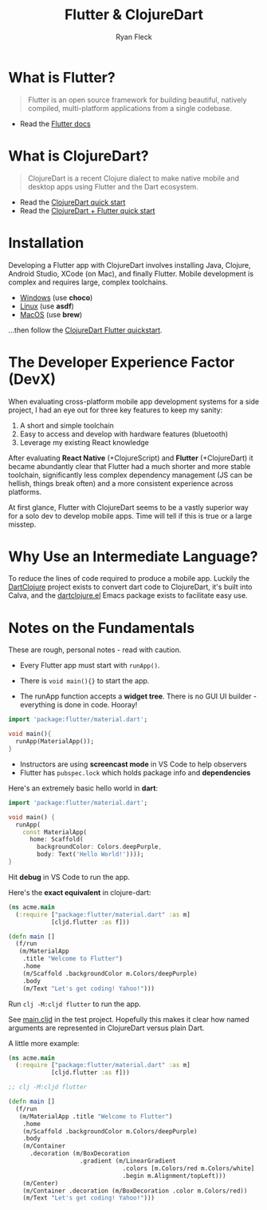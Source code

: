 #+LAYOUT: docs-manual
#+TITLE: Flutter & ClojureDart
#+SUMMARY: Functional cross-platform mobile development.
#+TOC: true
#+AUTHOR: Ryan Fleck
#+SEQ_TODO: TODO(t) RECURRING-TODO(r) IN-PROGRESS(p) | DONE(d) CANCELLED(c)
#+LATEX_HEADER: \usepackage[margin=1in]{geometry}

* What is Flutter?

#+begin_quote
Flutter is an open source framework for building beautiful, natively
compiled, multi-platform applications from a single codebase.
#+end_quote

- Read the [[https://docs.flutter.dev/get-started/learn-flutter][Flutter docs]]

* What is ClojureDart?

#+begin_quote
ClojureDart is a recent Clojure dialect to make native mobile and
desktop apps using Flutter and the Dart ecosystem.
#+end_quote

- Read the [[https://github.com/Tensegritics/ClojureDart/blob/main/doc/quick-start.md][ClojureDart quick start]]
- Read the [[https://github.com/Tensegritics/ClojureDart/blob/main/doc/flutter-quick-start.md][ClojureDart + Flutter quick start]]

* Installation

Developing a Flutter app with ClojureDart involves installing Java,
Clojure, Android Studio, XCode (on Mac), and finally Flutter. Mobile
development is complex and requires large, complex toolchains.

- [[https://docs.flutter.dev/get-started/install/windows/mobile][Windows]] (use *choco*)
- [[https://docs.flutter.dev/get-started/install/linux/android][Linux]] (use *asdf*)
- [[https://docs.flutter.dev/get-started/install/macos/mobile-ios][MacOS]] (use *brew*)

...then follow the [[https://github.com/Tensegritics/ClojureDart/blob/main/doc/flutter-quick-start.md][ClojureDart Flutter quickstart]].


* The Developer Experience Factor (DevX)

When evaluating cross-platform mobile app development systems for a
side project, I had an eye out for three key features to keep my
sanity:

1. A short and simple toolchain
2. Easy to access and develop with hardware features (bluetooth)
3. Leverage my existing React knowledge

[[/images/cljd/IMG20241117194238-min.jpg]]

After evaluating **React Native** (+ClojureScript) and **Flutter**
(+ClojureDart) it became abundantly clear that Flutter had a much
shorter and more stable toolchain, significantly less complex
dependency management (JS can be hellish, things break often) and a
more consistent experience across platforms.

[[/images/cljd/IMG20241117191207-min.jpg]]

At first glance, Flutter with ClojureDart seems to be a vastly
superior way for a solo dev to develop mobile apps. Time will tell if
this is true or a large misstep.

* Why Use an Intermediate Language?

To reduce the lines of code required to produce a mobile app. Luckily
the [[https://github.com/D00mch/DartClojure][DartClojure]] project exists to convert dart code to ClojureDart,
it's built into Calva, and the [[https://github.com/burinc/dartclojure.el?tab=readme-ov-file][dartclojure.el]] Emacs package exists to
facilitate easy use.

* Notes on the Fundamentals

These are rough, personal notes - read with caution.

- Every Flutter app must start with ~runApp()~.

- There is ~void main(){}~ to start the app.

- The runApp function accepts a *widget tree*. There is no GUI UI
  builder - everything is done in code. Hooray!

#+begin_src dart
import 'package:flutter/material.dart';

void main(){
  runApp(MaterialApp());
}
#+end_src

- Instructors are using *screencast mode* in VS Code to help observers
- Flutter has ~pubspec.lock~ which holds package info and *dependencies*

Here's an extremely basic hello world in *dart*:

#+begin_src dart
import 'package:flutter/material.dart';

void main() {
  runApp(
    const MaterialApp(
      home: Scaffold(
        backgroundColor: Colors.deepPurple,
        body: Text('Hello World!'))));
}
#+end_src

Hit *debug* in VS Code to run the app.

Here's the *exact equivalent* in clojure-dart:

#+begin_src clojure
(ns acme.main
  (:require ["package:flutter/material.dart" :as m]
            [cljd.flutter :as f]))

(defn main []
  (f/run
   (m/MaterialApp
    .title "Welcome to Flutter")
    .home
    (m/Scaffold .backgroundColor m.Colors/deepPurple)
    .body
    (m/Text "Let's get coding! Yahoo!")))
#+end_src

Run ~clj -M:cljd flutter~ to run the app.

See [[file:~/Documents/Flutter_Experiments/clojure-dart/src/acme/main.cljd][main.cljd]] in the test project. Hopefully this makes it clear how
named arguments are represented in ClojureDart versus plain Dart.

A little more example:

#+begin_src clojure
(ns acme.main
  (:require ["package:flutter/material.dart" :as m]
            [cljd.flutter :as f]))

;; clj -M:cljd flutter

(defn main []
  (f/run
   (m/MaterialApp .title "Welcome to Flutter")
    .home
    (m/Scaffold .backgroundColor m.Colors/deepPurple)
    .body
    (m/Container
      .decoration (m/BoxDecoration
                    .gradient (m/LinearGradient
                                .colors [m.Colors/red m.Colors/white]
                                .begin m.Alignment/topLeft)))
    (m/Center)
    (m/Container .decoration (m/BoxDecoration .color m.Colors/red))
    (m/Text "Let's get coding! Yahoo!")))
#+end_src
